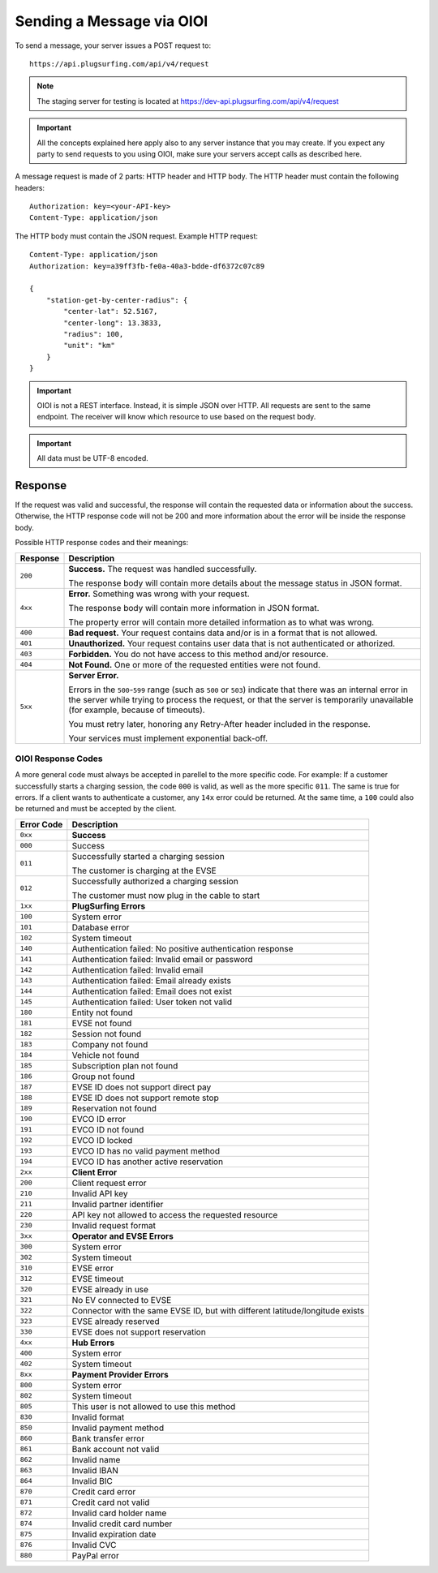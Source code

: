 .. highlight:: none

.. _request-docs:

Sending a Message via OIOI
==========================

To send a message, your server issues a POST request to::

    https://api.plugsurfing.com/api/v4/request

.. note:: The staging server for testing is located at https://dev-api.plugsurfing.com/api/v4/request

.. important:: All the concepts explained here apply also to any server instance that you may create.
               If you expect any party to send requests to you using OIOI,
               make sure your servers accept calls as described here.

A message request is made of 2 parts: HTTP header and HTTP body.
The HTTP header must contain the following headers::

    Authorization: key=<your-API-key>
    Content-Type: application/json

The HTTP body must contain the JSON request.
Example HTTP request::

    Content-Type: application/json
    Authorization: key=a39ff3fb-fe0a-40a3-bdde-df6372c07c89

    {
        "station-get-by-center-radius": {
            "center-lat": 52.5167,
            "center-long": 13.3833,
            "radius": 100,
            "unit": "km"
        }
    }

.. important:: OIOI is not a REST interface. Instead, it is simple JSON over HTTP.
               All requests are sent to the same endpoint.
               The receiver will know which resource to use based on the request body.

.. important:: All data must be UTF-8 encoded.

Response
--------

If the request was valid and successful,
the response will contain the requested data or information about the success.
Otherwise, the HTTP response code will not be 200 and more information about the error will be inside the response body.

Possible HTTP response codes and their meanings:

+----------+----------------------------------------------------------------------------------------------------------+
| Response | Description                                                                                              |
+==========+==========================================================================================================+
| ``200``  | **Success.**                                                                                             |
|          | The request was handled successfully.                                                                    |
|          |                                                                                                          |
|          | The response body will contain more details about the message status in JSON format.                     |
+----------+----------------------------------------------------------------------------------------------------------+
| ``4xx``  | **Error.**                                                                                               |
|          | Something was wrong with your request.                                                                   |
|          |                                                                                                          |
|          | The response body will contain more information in JSON format.                                          |
|          |                                                                                                          |
|          | The property error will contain more detailed information as to what was wrong.                          |
+----------+----------------------------------------------------------------------------------------------------------+
| ``400``  | **Bad request.**                                                                                         |
|          | Your request contains data and/or is in a format that is not allowed.                                    |
+----------+----------------------------------------------------------------------------------------------------------+
| ``401``  | **Unauthorized.**                                                                                        |
|          | Your request contains user data that is not authenticated or athorized.                                  |
+----------+----------------------------------------------------------------------------------------------------------+
| ``403``  | **Forbidden.**                                                                                           |
|          | You do not have access to this method and/or resource.                                                   |
+----------+----------------------------------------------------------------------------------------------------------+
| ``404``  | **Not Found.**                                                                                           |
|          | One or more of the requested entities were not found.                                                    |
+----------+----------------------------------------------------------------------------------------------------------+
| ``5xx``  | **Server Error.**                                                                                        |
|          |                                                                                                          |
|          | Errors in the ``500``-``599`` range (such as ``500`` or ``503``)                                         |
|          | indicate that there was an internal error in the server while trying to process the request,             |
|          | or that the server is temporarily unavailable (for example, because of timeouts).                        |
|          |                                                                                                          |
|          | You must retry later, honoring any Retry-After header included in the response.                          |
|          |                                                                                                          |
|          | Your services must implement exponential back-off.                                                       |
+----------+----------------------------------------------------------------------------------------------------------+

OIOI Response Codes
~~~~~~~~~~~~~~~~~~~

A more general code must always be accepted in parellel to the more
specific code.
For example: If a customer successfully starts a charging session,
the code ``000`` is valid, as well as the more specific ``011``.
The same is true for errors. If a client wants to authenticate a
customer, any ``14x`` error could be returned. At the same time,
a ``100`` could also be returned and must be accepted by the client.

+------------+------------------------------------------------------------+
| Error Code | Description                                                |
+============+============================================================+
| ``0xx``    | **Success**                                                |
+------------+------------------------------------------------------------+
| ``000``    | Success                                                    |
+------------+------------------------------------------------------------+
| ``011``    | Successfully started a charging session                    |
|            |                                                            |
|            | The customer is charging at the EVSE                       |
+------------+------------------------------------------------------------+
| ``012``    | Successfully authorized a charging session                 |
|            |                                                            |
|            | The customer must now plug in the cable to start           |
+------------+------------------------------------------------------------+
| ``1xx``    | **PlugSurfing Errors**                                     |
+------------+------------------------------------------------------------+
| ``100``    | System error                                               |
+------------+------------------------------------------------------------+
| ``101``    | Database error                                             |
+------------+------------------------------------------------------------+
| ``102``    | System timeout                                             |
+------------+------------------------------------------------------------+
| ``140``    | Authentication failed: No positive authentication response |
+------------+------------------------------------------------------------+
| ``141``    | Authentication failed: Invalid email or password           |
+------------+------------------------------------------------------------+
| ``142``    | Authentication failed: Invalid email                       |
+------------+------------------------------------------------------------+
| ``143``    | Authentication failed: Email already exists                |
+------------+------------------------------------------------------------+
| ``144``    | Authentication failed: Email does not exist                |
+------------+------------------------------------------------------------+
| ``145``    | Authentication failed: User token not valid                |
+------------+------------------------------------------------------------+
| ``180``    | Entity not found                                           |
+------------+------------------------------------------------------------+
| ``181``    | EVSE not found                                             |
+------------+------------------------------------------------------------+
| ``182``    | Session not found                                          |
+------------+------------------------------------------------------------+
| ``183``    | Company not found                                          |
+------------+------------------------------------------------------------+
| ``184``    | Vehicle not found                                          |
+------------+------------------------------------------------------------+
| ``185``    | Subscription plan not found                                |
+------------+------------------------------------------------------------+
| ``186``    | Group not found                                            |
+------------+------------------------------------------------------------+
| ``187``    | EVSE ID does not support direct pay                        |
+------------+------------------------------------------------------------+
| ``188``    | EVSE ID does not support remote stop                       |
+------------+------------------------------------------------------------+
| ``189``    | Reservation not found                                      |
+------------+------------------------------------------------------------+
| ``190``    | EVCO ID error                                              |
+------------+------------------------------------------------------------+
| ``191``    | EVCO ID not found                                          |
+------------+------------------------------------------------------------+
| ``192``    | EVCO ID locked                                             |
+------------+------------------------------------------------------------+
| ``193``    | EVCO ID has no valid payment method                        |
+------------+------------------------------------------------------------+
| ``194``    | EVCO ID has another active reservation                     |
+------------+------------------------------------------------------------+
| ``2xx``    | **Client Error**                                           |
+------------+------------------------------------------------------------+
| ``200``    | Client request error                                       |
+------------+------------------------------------------------------------+
| ``210``    | Invalid API key                                            |
+------------+------------------------------------------------------------+
| ``211``    | Invalid partner identifier                                 |
+------------+------------------------------------------------------------+
| ``220``    | API key not allowed to access the requested resource       |
+------------+------------------------------------------------------------+
| ``230``    | Invalid request format                                     |
+------------+------------------------------------------------------------+
| ``3xx``    | **Operator and EVSE Errors**                               |
+------------+------------------------------------------------------------+
| ``300``    | System error                                               |
+------------+------------------------------------------------------------+
| ``302``    | System timeout                                             |
+------------+------------------------------------------------------------+
| ``310``    | EVSE error                                                 |
+------------+------------------------------------------------------------+
| ``312``    | EVSE timeout                                               |
+------------+------------------------------------------------------------+
| ``320``    | EVSE already in use                                        |
+------------+------------------------------------------------------------+
| ``321``    | No EV connected to EVSE                                    |
+------------+------------------------------------------------------------+
| ``322``    | Connector with the same EVSE ID, but with different        |
|            | latitude/longitude exists                                  |
+------------+------------------------------------------------------------+
| ``323``    | EVSE already reserved                                      |
+------------+------------------------------------------------------------+
| ``330``    | EVSE does not support reservation                          |
+------------+------------------------------------------------------------+
| ``4xx``    | **Hub Errors**                                             |
+------------+------------------------------------------------------------+
| ``400``    | System error                                               |
+------------+------------------------------------------------------------+
| ``402``    | System timeout                                             |
+------------+------------------------------------------------------------+
| ``8xx``    | **Payment Provider Errors**                                |
+------------+------------------------------------------------------------+
| ``800``    | System error                                               |
+------------+------------------------------------------------------------+
| ``802``    | System timeout                                             |
+------------+------------------------------------------------------------+
| ``805``    | This user is not allowed to use this method                |
+------------+------------------------------------------------------------+
| ``830``    | Invalid format                                             |
+------------+------------------------------------------------------------+
| ``850``    | Invalid payment method                                     |
+------------+------------------------------------------------------------+
| ``860``    | Bank transfer error                                        |
+------------+------------------------------------------------------------+
| ``861``    | Bank account not valid                                     |
+------------+------------------------------------------------------------+
| ``862``    | Invalid name                                               |
+------------+------------------------------------------------------------+
| ``863``    | Invalid IBAN                                               |
+------------+------------------------------------------------------------+
| ``864``    | Invalid BIC                                                |
+------------+------------------------------------------------------------+
| ``870``    | Credit card error                                          |
+------------+------------------------------------------------------------+
| ``871``    | Credit card not valid                                      |
+------------+------------------------------------------------------------+
| ``872``    | Invalid card holder name                                   |
+------------+------------------------------------------------------------+
| ``874``    | Invalid credit card number                                 |
+------------+------------------------------------------------------------+
| ``875``    | Invalid expiration date                                    |
+------------+------------------------------------------------------------+
| ``876``    | Invalid CVC                                                |
+------------+------------------------------------------------------------+
| ``880``    | PayPal error                                               |
+------------+------------------------------------------------------------+
